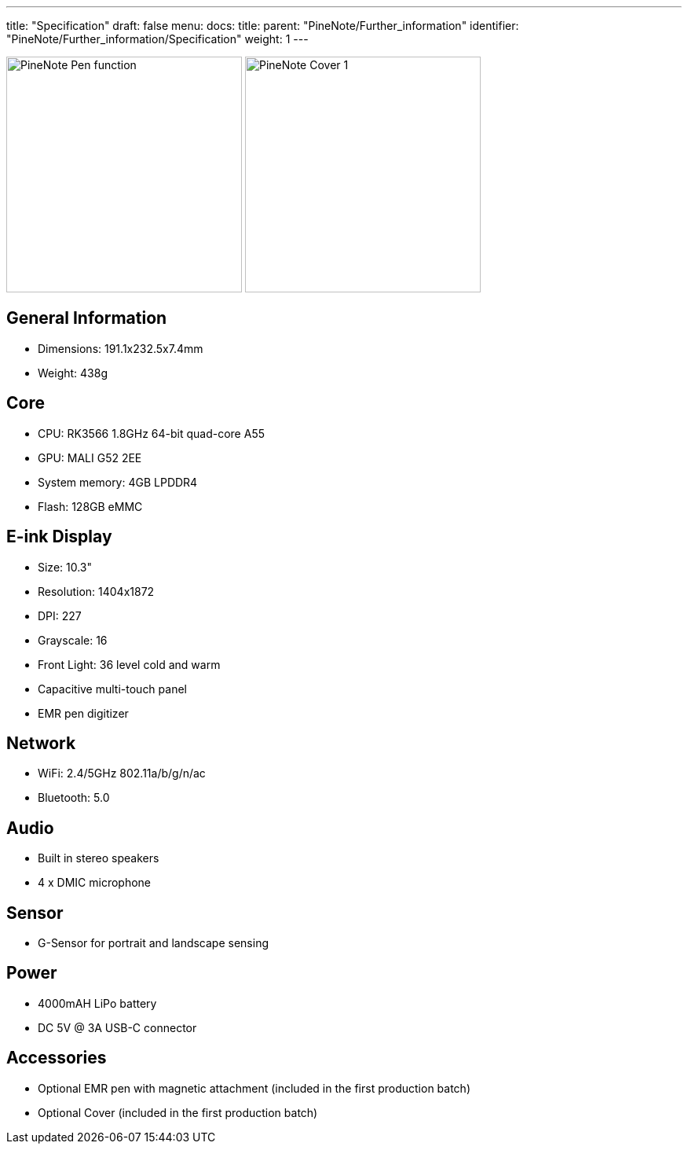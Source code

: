 ---
title: "Specification"
draft: false
menu:
  docs:
    title:
    parent: "PineNote/Further_information"
    identifier: "PineNote/Further_information/Specification"
    weight: 1
---

image:/documentation/images/PineNote_Pen_function.jpg[width=300]
image:/documentation/images/PineNote_Cover-1.jpg[width=300]

== General Information

* Dimensions: 191.1x232.5x7.4mm
* Weight: 438g

== Core

* CPU: RK3566 1.8GHz 64-bit quad-core A55
* GPU: MALI G52 2EE
* System memory: 4GB LPDDR4
* Flash: 128GB eMMC

== E-ink Display

* Size: 10.3"
* Resolution: 1404x1872
* DPI: 227
* Grayscale: 16
* Front Light: 36 level cold and warm
* Capacitive multi-touch panel
* EMR pen digitizer

== Network

* WiFi: 2.4/5GHz 802.11a/b/g/n/ac
* Bluetooth: 5.0

== Audio

* Built in stereo speakers
* 4 x DMIC microphone

== Sensor

* G-Sensor for portrait and landscape sensing

== Power

* 4000mAH LiPo battery
* DC 5V @ 3A USB-C connector

== Accessories

* Optional EMR pen with magnetic attachment (included in the first production batch)
* Optional Cover (included in the first production batch)

